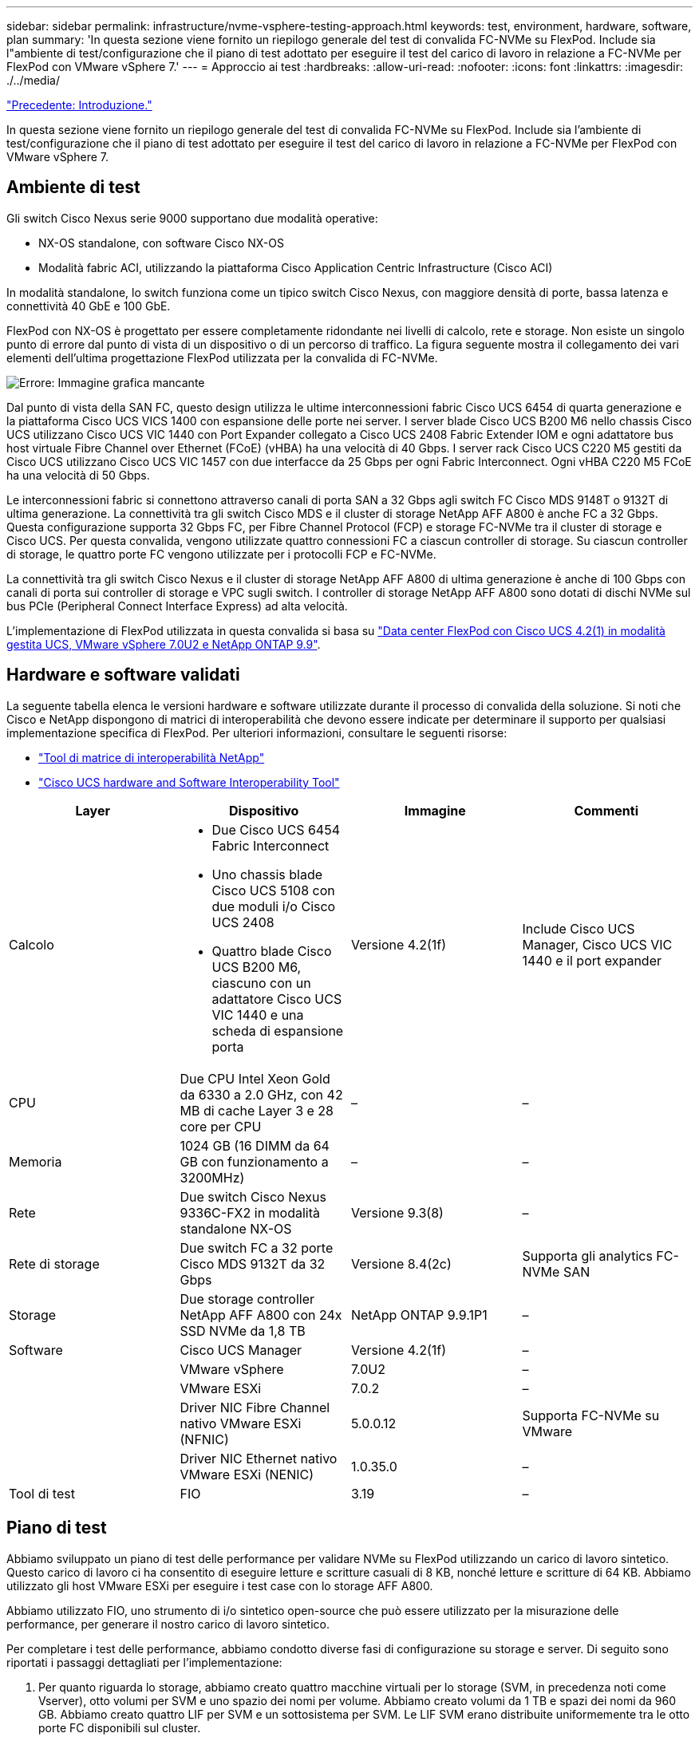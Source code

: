 ---
sidebar: sidebar 
permalink: infrastructure/nvme-vsphere-testing-approach.html 
keywords: test, environment, hardware, software, plan 
summary: 'In questa sezione viene fornito un riepilogo generale del test di convalida FC-NVMe su FlexPod. Include sia l"ambiente di test/configurazione che il piano di test adottato per eseguire il test del carico di lavoro in relazione a FC-NVMe per FlexPod con VMware vSphere 7.' 
---
= Approccio ai test
:hardbreaks:
:allow-uri-read: 
:nofooter: 
:icons: font
:linkattrs: 
:imagesdir: ./../media/


link:nvme-vsphere-introduction.html["Precedente: Introduzione."]

[role="lead"]
In questa sezione viene fornito un riepilogo generale del test di convalida FC-NVMe su FlexPod. Include sia l'ambiente di test/configurazione che il piano di test adottato per eseguire il test del carico di lavoro in relazione a FC-NVMe per FlexPod con VMware vSphere 7.



== Ambiente di test

Gli switch Cisco Nexus serie 9000 supportano due modalità operative:

* NX-OS standalone, con software Cisco NX-OS
* Modalità fabric ACI, utilizzando la piattaforma Cisco Application Centric Infrastructure (Cisco ACI)


In modalità standalone, lo switch funziona come un tipico switch Cisco Nexus, con maggiore densità di porte, bassa latenza e connettività 40 GbE e 100 GbE.

FlexPod con NX-OS è progettato per essere completamente ridondante nei livelli di calcolo, rete e storage. Non esiste un singolo punto di errore dal punto di vista di un dispositivo o di un percorso di traffico. La figura seguente mostra il collegamento dei vari elementi dell'ultima progettazione FlexPod utilizzata per la convalida di FC-NVMe.

image:nvme-vsphere-image2.png["Errore: Immagine grafica mancante"]

Dal punto di vista della SAN FC, questo design utilizza le ultime interconnessioni fabric Cisco UCS 6454 di quarta generazione e la piattaforma Cisco UCS VICS 1400 con espansione delle porte nei server. I server blade Cisco UCS B200 M6 nello chassis Cisco UCS utilizzano Cisco UCS VIC 1440 con Port Expander collegato a Cisco UCS 2408 Fabric Extender IOM e ogni adattatore bus host virtuale Fibre Channel over Ethernet (FCoE) (vHBA) ha una velocità di 40 Gbps. I server rack Cisco UCS C220 M5 gestiti da Cisco UCS utilizzano Cisco UCS VIC 1457 con due interfacce da 25 Gbps per ogni Fabric Interconnect. Ogni vHBA C220 M5 FCoE ha una velocità di 50 Gbps.

Le interconnessioni fabric si connettono attraverso canali di porta SAN a 32 Gbps agli switch FC Cisco MDS 9148T o 9132T di ultima generazione. La connettività tra gli switch Cisco MDS e il cluster di storage NetApp AFF A800 è anche FC a 32 Gbps. Questa configurazione supporta 32 Gbps FC, per Fibre Channel Protocol (FCP) e storage FC-NVMe tra il cluster di storage e Cisco UCS. Per questa convalida, vengono utilizzate quattro connessioni FC a ciascun controller di storage. Su ciascun controller di storage, le quattro porte FC vengono utilizzate per i protocolli FCP e FC-NVMe.

La connettività tra gli switch Cisco Nexus e il cluster di storage NetApp AFF A800 di ultima generazione è anche di 100 Gbps con canali di porta sui controller di storage e VPC sugli switch. I controller di storage NetApp AFF A800 sono dotati di dischi NVMe sul bus PCIe (Peripheral Connect Interface Express) ad alta velocità.

L'implementazione di FlexPod utilizzata in questa convalida si basa su https://www.cisco.com/c/en/us/td/docs/unified_computing/ucs/UCS_CVDs/flexpod_m6_esxi7u2.html["Data center FlexPod con Cisco UCS 4.2(1) in modalità gestita UCS, VMware vSphere 7.0U2 e NetApp ONTAP 9.9"^].



== Hardware e software validati

La seguente tabella elenca le versioni hardware e software utilizzate durante il processo di convalida della soluzione. Si noti che Cisco e NetApp dispongono di matrici di interoperabilità che devono essere indicate per determinare il supporto per qualsiasi implementazione specifica di FlexPod. Per ulteriori informazioni, consultare le seguenti risorse:

* https://mysupport.netapp.com/matrix/["Tool di matrice di interoperabilità NetApp"^]
* https://ucshcltool.cloudapps.cisco.com/public/["Cisco UCS hardware and Software Interoperability Tool"]


|===
| Layer | Dispositivo | Immagine | Commenti 


| Calcolo  a| 
* Due Cisco UCS 6454 Fabric Interconnect
* Uno chassis blade Cisco UCS 5108 con due moduli i/o Cisco UCS 2408
* Quattro blade Cisco UCS B200 M6, ciascuno con un adattatore Cisco UCS VIC 1440 e una scheda di espansione porta

| Versione 4.2(1f) | Include Cisco UCS Manager, Cisco UCS VIC 1440 e il port expander 


| CPU | Due CPU Intel Xeon Gold da 6330 a 2.0 GHz, con 42 MB di cache Layer 3 e 28 core per CPU | – | – 


| Memoria | 1024 GB (16 DIMM da 64 GB con funzionamento a 3200MHz) | – | – 


| Rete | Due switch Cisco Nexus 9336C-FX2 in modalità standalone NX-OS | Versione 9.3(8) | – 


| Rete di storage | Due switch FC a 32 porte Cisco MDS 9132T da 32 Gbps | Versione 8.4(2c) | Supporta gli analytics FC-NVMe SAN 


| Storage | Due storage controller NetApp AFF A800 con 24x SSD NVMe da 1,8 TB | NetApp ONTAP 9.9.1P1 | – 


| Software | Cisco UCS Manager | Versione 4.2(1f) | – 


|  | VMware vSphere | 7.0U2 | – 


|  | VMware ESXi | 7.0.2 | – 


|  | Driver NIC Fibre Channel nativo VMware ESXi (NFNIC) | 5.0.0.12 | Supporta FC-NVMe su VMware 


|  | Driver NIC Ethernet nativo VMware ESXi (NENIC) | 1.0.35.0 | – 


| Tool di test | FIO | 3.19 | – 
|===


== Piano di test

Abbiamo sviluppato un piano di test delle performance per validare NVMe su FlexPod utilizzando un carico di lavoro sintetico. Questo carico di lavoro ci ha consentito di eseguire letture e scritture casuali di 8 KB, nonché letture e scritture di 64 KB. Abbiamo utilizzato gli host VMware ESXi per eseguire i test case con lo storage AFF A800.

Abbiamo utilizzato FIO, uno strumento di i/o sintetico open-source che può essere utilizzato per la misurazione delle performance, per generare il nostro carico di lavoro sintetico.

Per completare i test delle performance, abbiamo condotto diverse fasi di configurazione su storage e server. Di seguito sono riportati i passaggi dettagliati per l'implementazione:

. Per quanto riguarda lo storage, abbiamo creato quattro macchine virtuali per lo storage (SVM, in precedenza noti come Vserver), otto volumi per SVM e uno spazio dei nomi per volume. Abbiamo creato volumi da 1 TB e spazi dei nomi da 960 GB. Abbiamo creato quattro LIF per SVM e un sottosistema per SVM. Le LIF SVM erano distribuite uniformemente tra le otto porte FC disponibili sul cluster.
. Sul lato server, abbiamo creato una singola macchina virtuale (VM) su ciascuno dei nostri host ESXi, per un totale di quattro macchine virtuali. Abbiamo installato FIO sui nostri server per eseguire i carichi di lavoro sintetici.
. Dopo aver configurato lo storage e le macchine virtuali, siamo stati in grado di connettersi agli spazi dei nomi dello storage dagli host ESXi. Questo ci ha consentito di creare datastore in base al nostro namespace e quindi di creare Virtual Machine Disk (VMDK) in base a tali datastore.


link:nvme-vsphere-test-results.html["Segue: Risultati del test."]
